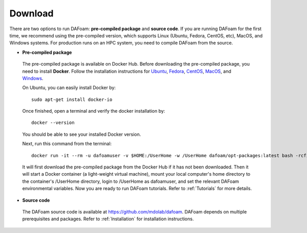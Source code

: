 .. _Download:

Download 
--------

There are two options to run DAFoam: **pre-compiled package** and **source code**. If you are running DAFoam for the first time, we recommend using the pre-compiled version, which supports Linux (Ubuntu, Fedora, CentOS, etc), MacOS, and Windows systems. For production runs on an HPC system, you need to compile DAFoam from the source.

- **Pre-compiled package**

 The pre-compiled package is available on Docker Hub. Before downloading the pre-compiled package, you need to install **Docker**. Follow the installation instructions for `Ubuntu <https://docs.docker.com/install/linux/docker-ce/ubuntu/>`_, `Fedora <https://docs.docker.com/install/linux/docker-ce/fedora/>`_, `CentOS <https://docs.docker.com/install/linux/docker-ce/centos/>`_, `MacOS <https://docs.docker.com/docker-for-mac/install/>`_, and  `Windows <https://docs.docker.com/docker-for-windows/install/>`_. 
 
 On Ubuntu, you can easily install Docker by::

    sudo apt-get install docker-io

 Once finished, open a terminal and verify the docker installation by::

    docker --version

 You should be able to see your installed Docker version. 

 Next, run this command from the terminal::

    docker run -it --rm -u dafoamuser -v $HOME:/UserHome -w /UserHome dafoam/opt-packages:latest bash -rcfile /opt/setupDAFoam.sh

 It will first download the pre-compiled package from the Docker Hub if it has not been downloaded. Then it will start a Docker container (a light-weight virtual machine), mount your local computer's home directory to the container's /UserHome directory, login to /UserHome as dafoamuser, and set the relevant DAFoam environmental variables. Now you are ready to run DAFoam tutorials. Refer to :ref:`Tutorials` for more details.

- **Source code**

 The DAFoam source code is available at https://github.com/mdolab/dafoam. DAFoam depends on multiple prerequisites and packages. Refer to :ref:`Installation` for installation instructions.

